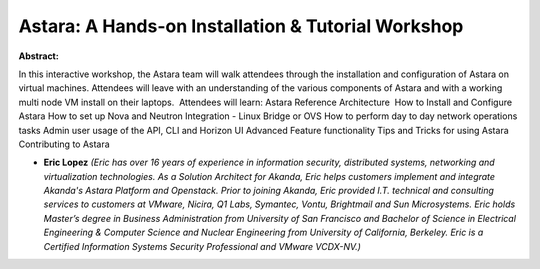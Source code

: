 Astara: A Hands-on Installation & Tutorial Workshop
~~~~~~~~~~~~~~~~~~~~~~~~~~~~~~~~~~~~~~~~~~~~~~~~~~~

**Abstract:**

In this interactive workshop, the Astara team will walk attendees through the installation and configuration of Astara on virtual machines. Attendees will leave with an understanding of the various components of Astara and with a working multi node VM install on their laptops.  Attendees will learn: Astara Reference Architecture  How to Install and Configure Astara How to set up Nova and Neutron Integration - Linux Bridge or OVS How to perform day to day network operations tasks Admin user usage of the API, CLI and Horizon UI Advanced Feature functionality Tips and Tricks for using Astara Contributing to Astara


* **Eric Lopez** *(Eric has over 16 years of experience in information security, distributed systems, networking and virtualization technologies. As a Solution Architect for Akanda, Eric helps customers implement and integrate Akanda's Astara Platform and Openstack. Prior to joining Akanda, Eric provided I.T. technical and consulting services to customers at VMware, Nicira, Q1 Labs, Symantec, Vontu, Brightmail and Sun Microsystems. Eric holds Master’s degree in Business Administration from University of San Francisco and Bachelor of Science in Electrical Engineering & Computer Science and Nuclear Engineering from University of California, Berkeley. Eric is a Certified Information Systems Security Professional and VMware VCDX-NV.)*
